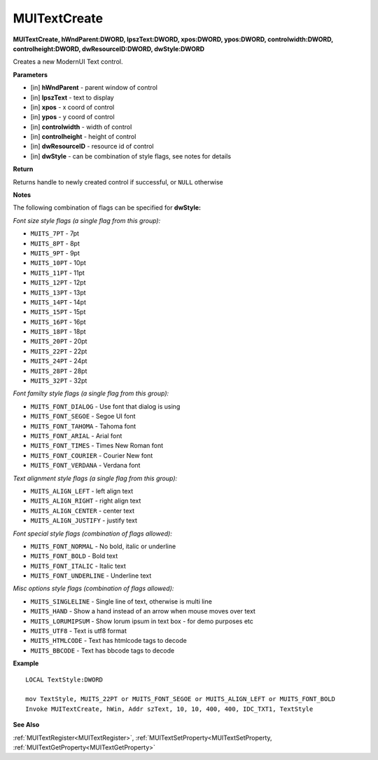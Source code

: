.. _MUITextCreate:

========================
MUITextCreate 
========================

**MUITextCreate, hWndParent:DWORD, lpszText:DWORD, xpos:DWORD, ypos:DWORD, controlwidth:DWORD, controlheight:DWORD, dwResourceID:DWORD, dwStyle:DWORD**

Creates a new ModernUI Text control.

**Parameters**

* [in] **hWndParent** - parent window of control
* [in] **lpszText** - text to display
* [in] **xpos** - x coord of control
* [in] **ypos** - y coord of control
* [in] **controlwidth** - width of control
* [in] **controlheight** - height of control
* [in] **dwResourceID** - resource id of control
* [in] **dwStyle** - can be combination of style flags, see notes for details

**Return**

Returns handle to newly created control if successful, or ``NULL`` otherwise

**Notes**

The following combination of flags can be specified for **dwStyle:**

*Font size style flags (a single flag from this group):*

* ``MUITS_7PT`` - 7pt
* ``MUITS_8PT`` - 8pt
* ``MUITS_9PT`` - 9pt
* ``MUITS_10PT`` - 10pt
* ``MUITS_11PT`` - 11pt
* ``MUITS_12PT`` - 12pt
* ``MUITS_13PT`` - 13pt
* ``MUITS_14PT`` - 14pt
* ``MUITS_15PT`` - 15pt
* ``MUITS_16PT`` - 16pt
* ``MUITS_18PT`` - 18pt
* ``MUITS_20PT`` - 20pt
* ``MUITS_22PT`` - 22pt
* ``MUITS_24PT`` - 24pt
* ``MUITS_28PT`` - 28pt
* ``MUITS_32PT`` - 32pt

*Font familty style flags (a single flag from this group):*

* ``MUITS_FONT_DIALOG`` - Use font that dialog is using
* ``MUITS_FONT_SEGOE`` - Segoe UI font
* ``MUITS_FONT_TAHOMA`` - Tahoma font
* ``MUITS_FONT_ARIAL`` - Arial font
* ``MUITS_FONT_TIMES`` - Times New Roman font
* ``MUITS_FONT_COURIER`` - Courier New font
* ``MUITS_FONT_VERDANA`` - Verdana font

*Text alignment style flags (a single flag from this group):*

* ``MUITS_ALIGN_LEFT`` - left align text
* ``MUITS_ALIGN_RIGHT`` - right align text
* ``MUITS_ALIGN_CENTER`` - center text
* ``MUITS_ALIGN_JUSTIFY`` - justify text

*Font special style flags (combination of flags allowed):*

* ``MUITS_FONT_NORMAL`` - No bold, italic or underline
* ``MUITS_FONT_BOLD`` - Bold text
* ``MUITS_FONT_ITALIC`` - Italic text
* ``MUITS_FONT_UNDERLINE`` - Underline text

*Misc options style flags (combination of flags allowed):*

* ``MUITS_SINGLELINE`` - Single line of text, otherwise is multi line
* ``MUITS_HAND`` - Show a hand instead of an arrow when mouse moves over text
* ``MUITS_LORUMIPSUM`` - Show lorum ipsum in text box - for demo purposes etc
* ``MUITS_UTF8`` - Text is utf8 format
* ``MUITS_HTMLCODE`` - Text has htmlcode tags to decode
* ``MUITS_BBCODE`` - Text has bbcode tags to decode


**Example**

::
   
   LOCAL TextStyle:DWORD
   
   mov TextStyle, MUITS_22PT or MUITS_FONT_SEGOE or MUITS_ALIGN_LEFT or MUITS_FONT_BOLD
   Invoke MUITextCreate, hWin, Addr szText, 10, 10, 400, 400, IDC_TXT1, TextStyle

**See Also**

:ref:`MUITextRegister<MUITextRegister>`, :ref:`MUITextSetProperty<MUITextSetProperty, :ref:`MUITextGetProperty<MUITextGetProperty>`

